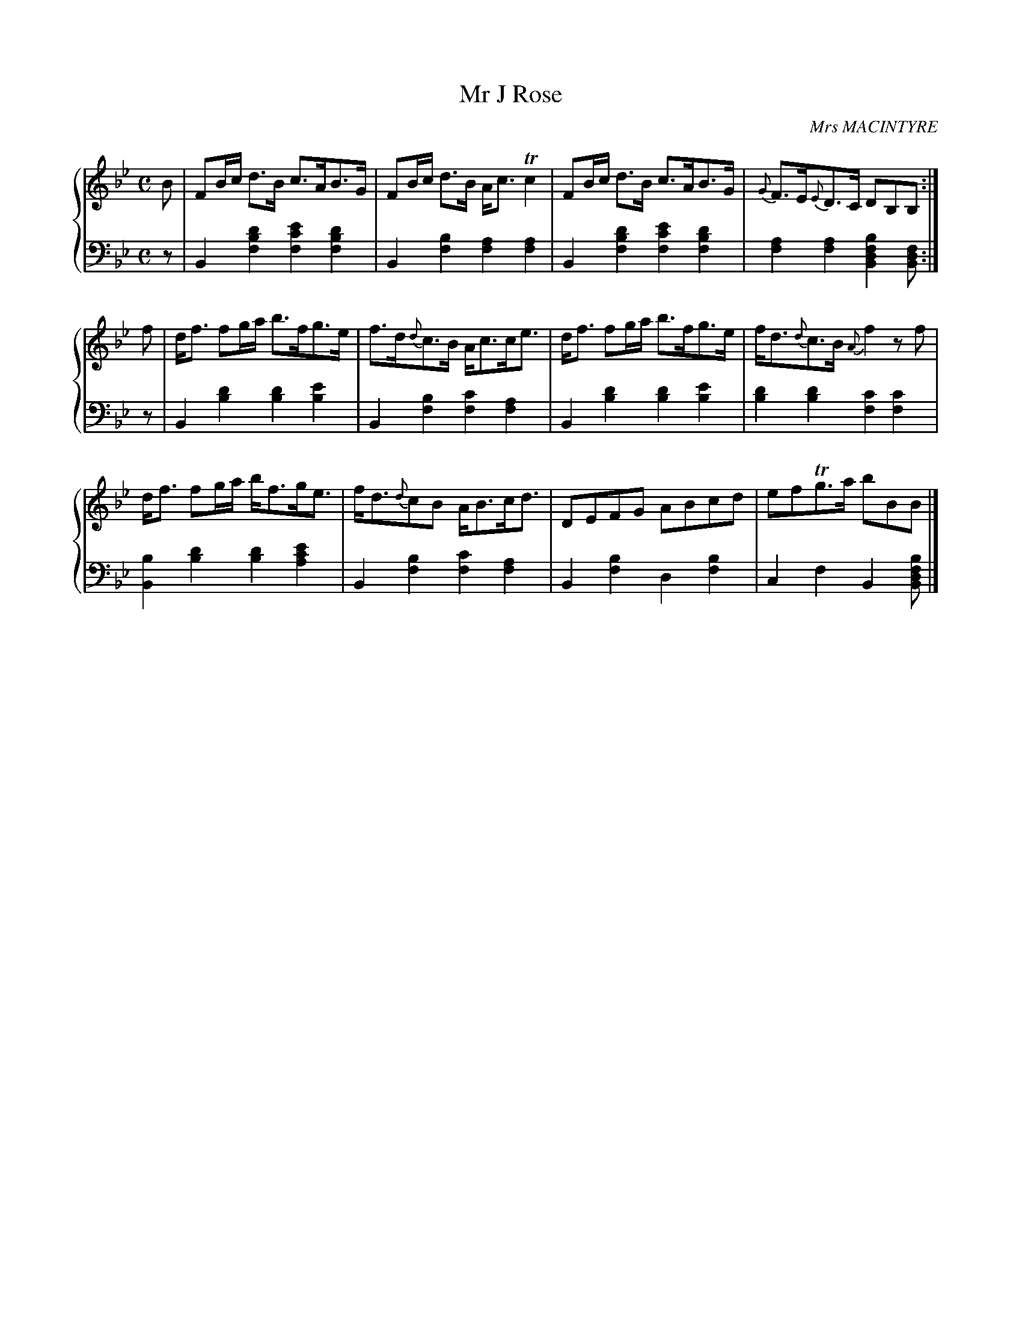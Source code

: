 X: 291
T: Mr J Rose
C: Mrs MACINTYRE
R: Strathspey
B: Glen Collection p.29 #1
Z: 2011 John Chambers <jc:trillian.mit.edu>
M: C
L: 1/8
V: 1 middle=B clef=treble
V: 2 middle=d clef=bass
%%score {1 | 2}
K: Bb
%
V: 1
B |\
FB/c/ d>B c>AB>G | FB/c/ d>B A<cTc2 |\
FB/c/ d>B c>AB>G | {G}F>E{E}D>C DB,B, :|
f |\
d<f fg/a/ b>fg>e | f>d{d}c>B A<cc<e |\
d<f fg/a/ b>fg>e | f<d{d}c>B {A}f2 zf |
d<f fg/a/ b<fg<e | f<d{d}cB A<Bc<d |\
DEFG ABcd | efTg>a bBB |]
%
V: 2
z |\
B2[d'2b2f2] [e'2c'2f2][d'2b2f2] | B2[b2f2] [a2f2][a2f2] |\
B2[d'2b2f2] [e'2c'2f2][d'2b2f2] | [a2f2][a2f2] [b2f2d2B2][fdB] :|
z |\
B2[d'2b2] [d'2b2][e'2b2] | B2[b2f2] [c'2f2][a2f2] |\
B2[d'2b2] [d'2b2][e'2b2] | [d'2b2][d'2b2] [c'2f2][c'2f2] |
[b2B2][d'2b2] [d'2b2][e'2c'2a2] | B2[b2f2] [c'2f2][a2f2] |\
B2[b2f2] d2[b2f2] | c2f2 B2[bfdB] |]
